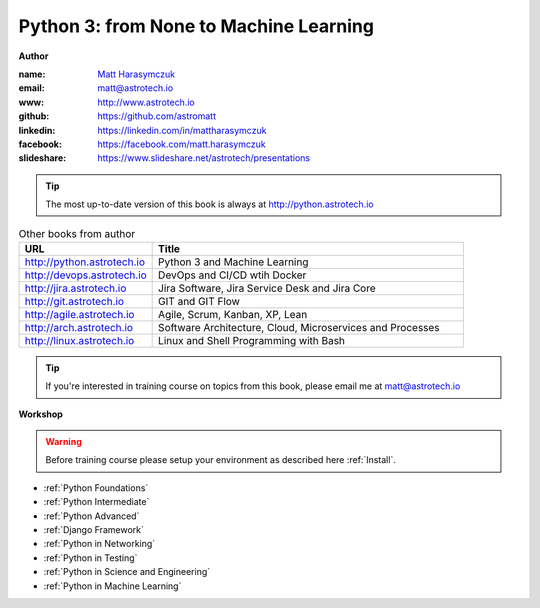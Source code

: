 #######################################
Python 3: from None to Machine Learning
#######################################

**Author**

:name: `Matt Harasymczuk <http://astrotech.io>`_
:email: matt@astrotech.io
:www: http://www.astrotech.io
:github: https://github.com/astromatt
:linkedin: https://linkedin.com/in/mattharasymczuk
:facebook: https://facebook.com/matt.harasymczuk
:slideshare: https://www.slideshare.net/astrotech/presentations

.. tip:: The most up-to-date version of this book is always at http://python.astrotech.io

.. csv-table:: Other books from author
    :widths: 30, 70
    :header: "URL", "Title"

    "http://python.astrotech.io", "Python 3 and Machine Learning"
    "http://devops.astrotech.io", "DevOps and CI/CD wtih Docker"
    "http://jira.astrotech.io", "Jira Software, Jira Service Desk and Jira Core"
    "http://git.astrotech.io", "GIT and GIT Flow"
    "http://agile.astrotech.io", "Agile, Scrum, Kanban, XP, Lean"
    "http://arch.astrotech.io", "Software Architecture, Cloud, Microservices and Processes"
    "http://linux.astrotech.io", "Linux and Shell Programming with Bash"

.. tip:: If you're interested in training course on topics from this book, please email me at matt@astrotech.io

**Workshop**

.. warning:: Before training course please setup your environment as described here :ref:`Install`.

* :ref:`Python Foundations`
* :ref:`Python Intermediate`
* :ref:`Python Advanced`
* :ref:`Django Framework`
* :ref:`Python in Networking`
* :ref:`Python in Testing`
* :ref:`Python in Science and Engineering`
* :ref:`Python in Machine Learning`

